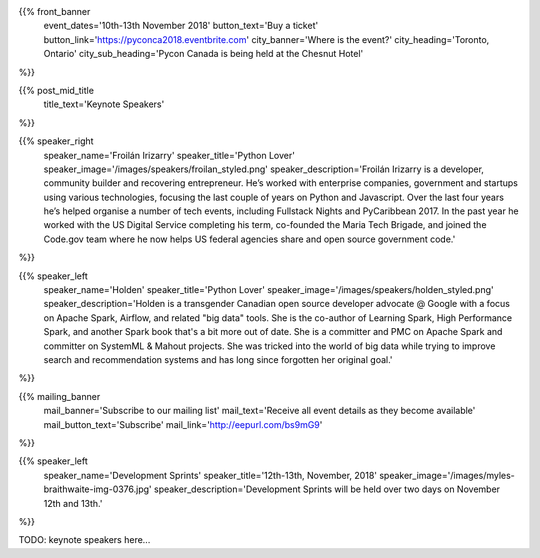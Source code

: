 .. title: PyCon Canada 2018
.. slug: index_temp
.. date: 2018-08-23 20:27:22 UTC+04:00
.. type: text
.. template: landing_page.tmpl

{{% front_banner
    event_dates='10th-13th November 2018'
    button_text='Buy a ticket'
    button_link='https://pyconca2018.eventbrite.com'
    city_banner='Where is the event?'
    city_heading='Toronto, Ontario'
    city_sub_heading='Pycon Canada is being held at the Chesnut Hotel'
%}}

{{% post_mid_title
    title_text='Keynote Speakers'
%}}

{{% speaker_right 
    speaker_name='Froilán Irizarry'
    speaker_title='Python Lover'
    speaker_image='/images/speakers/froilan_styled.png'
    speaker_description='Froilán Irizarry is a developer, community builder and 
    recovering entrepreneur. He’s worked with enterprise companies, government 
    and startups using various technologies, focusing the last couple of years 
    on Python and Javascript. Over the last four years he’s helped organise a 
    number of tech events, including Fullstack Nights and PyCaribbean 2017. In 
    the past year he worked with the US Digital Service completing his term, 
    co-founded the Maria Tech Brigade, and joined the Code.gov team where he 
    now helps US federal agencies share and open source government code.'
%}}


{{% speaker_left 
    speaker_name='Holden'
    speaker_title='Python Lover'
    speaker_image='/images/speakers/holden_styled.png'
    speaker_description='Holden is a transgender Canadian open source developer 
    advocate @ Google with a focus on Apache Spark, Airflow, and related "big 
    data" tools. She is the co-author of Learning Spark, High Performance 
    Spark, and another Spark book that\'s a bit more out of date. She is a 
    committer and PMC on Apache Spark and committer on SystemML & Mahout 
    projects. She was tricked into the world of big data while trying to 
    improve search and recommendation systems and has long since forgotten 
    her original goal.'
%}}

{{% mailing_banner
    mail_banner='Subscribe to our mailing list'
    mail_text='Receive all event details as they become available'
    mail_button_text='Subscribe'
    mail_link='http://eepurl.com/bs9mG9'
%}}

{{% speaker_left 
    speaker_name='Development Sprints'
    speaker_title='12th-13th, November, 2018'
    speaker_image='/images/myles-braithwaite-img-0376.jpg'
    speaker_description='Development Sprints will be held over two days on 
    November 12th and 13th.'
%}}



TODO: keynote speakers here...

